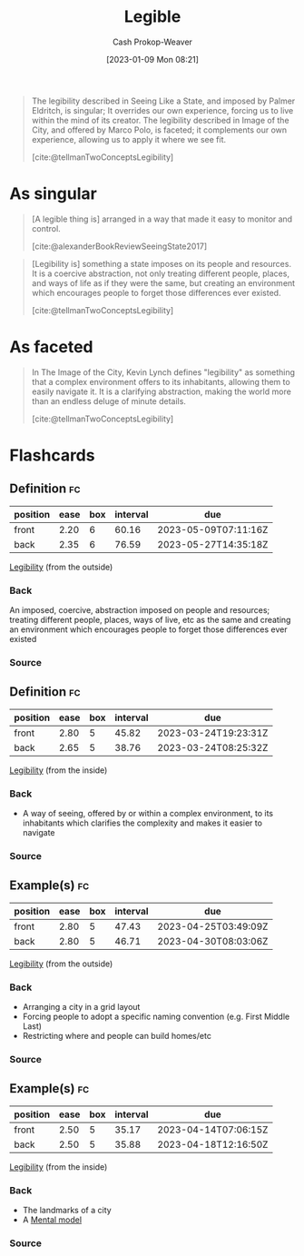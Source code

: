 :PROPERTIES:
:ID:       20ff7657-2f1f-459e-be7e-c59be0b042f0
:ROAM_ALIASES: Legibility
:LAST_MODIFIED: [2023-03-14 Tue 08:06]
:END:
#+title: Legible
#+hugo_custom_front_matter: :slug "20ff7657-2f1f-459e-be7e-c59be0b042f0"
#+author: Cash Prokop-Weaver
#+date: [2023-01-09 Mon 08:21]
#+filetags: :concept:

#+begin_quote
The legibility described in Seeing Like a State, and imposed by Palmer Eldritch, is singular; It overrides our own experience, forcing us to live within the mind of its creator. The legibility described in Image of the City, and offered by Marco Polo, is faceted; it complements our own experience, allowing us to apply it where we see fit.

[cite:@tellmanTwoConceptsLegibility]
#+end_quote

* As singular

#+begin_quote
[A legible thing is] arranged in a way that made it easy to monitor and control.

[cite:@alexanderBookReviewSeeingState2017]
#+end_quote

#+begin_quote
[Legibility is] something a state imposes on its people and resources. It is a coercive abstraction, not only treating different people, places, and ways of life as if they were the same, but creating an environment which encourages people to forget those differences ever existed.

[cite:@tellmanTwoConceptsLegibility]
#+end_quote

* As faceted

#+begin_quote
In The Image of the City, Kevin Lynch defines "legibility" as something that a complex environment offers to its inhabitants, allowing them to easily navigate it. It is a clarifying abstraction, making the world more than an endless deluge of minute details.

[cite:@tellmanTwoConceptsLegibility]
#+end_quote

* Flashcards
** Definition :fc:
:PROPERTIES:
:CREATED: [2023-01-09 Mon 08:46]
:FC_CREATED: 2023-01-09T16:48:33Z
:FC_TYPE:  double
:ID:       edb7a749-6d57-43ea-bccf-04ec5a1f444f
:END:
:REVIEW_DATA:
| position | ease | box | interval | due                  |
|----------+------+-----+----------+----------------------|
| front    | 2.20 |   6 |    60.16 | 2023-05-09T07:11:16Z |
| back     | 2.35 |   6 |    76.59 | 2023-05-27T14:35:18Z |
:END:

[[id:20ff7657-2f1f-459e-be7e-c59be0b042f0][Legibility]] (from the outside)

*** Back
An imposed, coercive, abstraction imposed on people and resources; treating different people, places, ways of live, etc as the same and creating an environment which encourages people to forget those differences ever existed
*** Source

** Definition :fc:
:PROPERTIES:
:CREATED: [2023-01-09 Mon 08:48]
:FC_CREATED: 2023-01-09T16:49:58Z
:FC_TYPE:  double
:ID:       bc46da00-64da-4343-ad4c-158a087dba19
:END:
:REVIEW_DATA:
| position | ease | box | interval | due                  |
|----------+------+-----+----------+----------------------|
| front    | 2.80 |   5 |    45.82 | 2023-03-24T19:23:31Z |
| back     | 2.65 |   5 |    38.76 | 2023-03-24T08:25:32Z |
:END:

[[id:20ff7657-2f1f-459e-be7e-c59be0b042f0][Legibility]] (from the inside)

*** Back
- A way of seeing, offered by or within a complex environment, to its inhabitants which clarifies the complexity and makes it easier to navigate
*** Source

** Example(s) :fc:
:PROPERTIES:
:CREATED: [2023-01-09 Mon 08:50]
:FC_CREATED: 2023-01-09T16:52:25Z
:FC_TYPE:  double
:ID:       032c81bd-cf24-40a8-9785-074b35f3a3ad
:FC_BLOCKED_BY:       edb7a749-6d57-43ea-bccf-04ec5a1f444f
:END:
:REVIEW_DATA:
| position | ease | box | interval | due                  |
|----------+------+-----+----------+----------------------|
| front    | 2.80 |   5 |    47.43 | 2023-04-25T03:49:09Z |
| back     | 2.80 |   5 |    46.71 | 2023-04-30T08:03:06Z |
:END:

[[id:20ff7657-2f1f-459e-be7e-c59be0b042f0][Legibility]] (from the outside)

*** Back
- Arranging a city in a grid layout
- Forcing people to adopt a specific naming convention (e.g. First Middle Last)
- Restricting where and people can build homes/etc
*** Source

** Example(s) :fc:
:PROPERTIES:
:CREATED: [2023-01-09 Mon 08:52]
:FC_CREATED: 2023-01-09T16:54:15Z
:FC_TYPE:  double
:ID:       f0b4bcea-563f-4e69-8237-d6e8d66a70e6
:FC_BLOCKED_BY:       bc46da00-64da-4343-ad4c-158a087dba19
:END:
:REVIEW_DATA:
| position | ease | box | interval | due                  |
|----------+------+-----+----------+----------------------|
| front    | 2.50 |   5 |    35.17 | 2023-04-14T07:06:15Z |
| back     | 2.50 |   5 |    35.88 | 2023-04-18T12:16:50Z |
:END:

[[id:20ff7657-2f1f-459e-be7e-c59be0b042f0][Legibility]] (from the inside)

*** Back
- The landmarks of a city
- A [[id:787214e0-5941-4c6f-9a61-e79b9b40baea][Mental model]]
*** Source
#+print_bibliography: